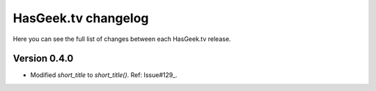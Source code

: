 HasGeek.tv changelog
=========

Here you can see the full list of changes between each HasGeek.tv release.

Version 0.4.0
-----
- Modified `short_title` to `short_title()`. Ref: Issue#129_.

.. _Issue#129: https://github.com/hasgeek/hasgeek.tv/issues/129